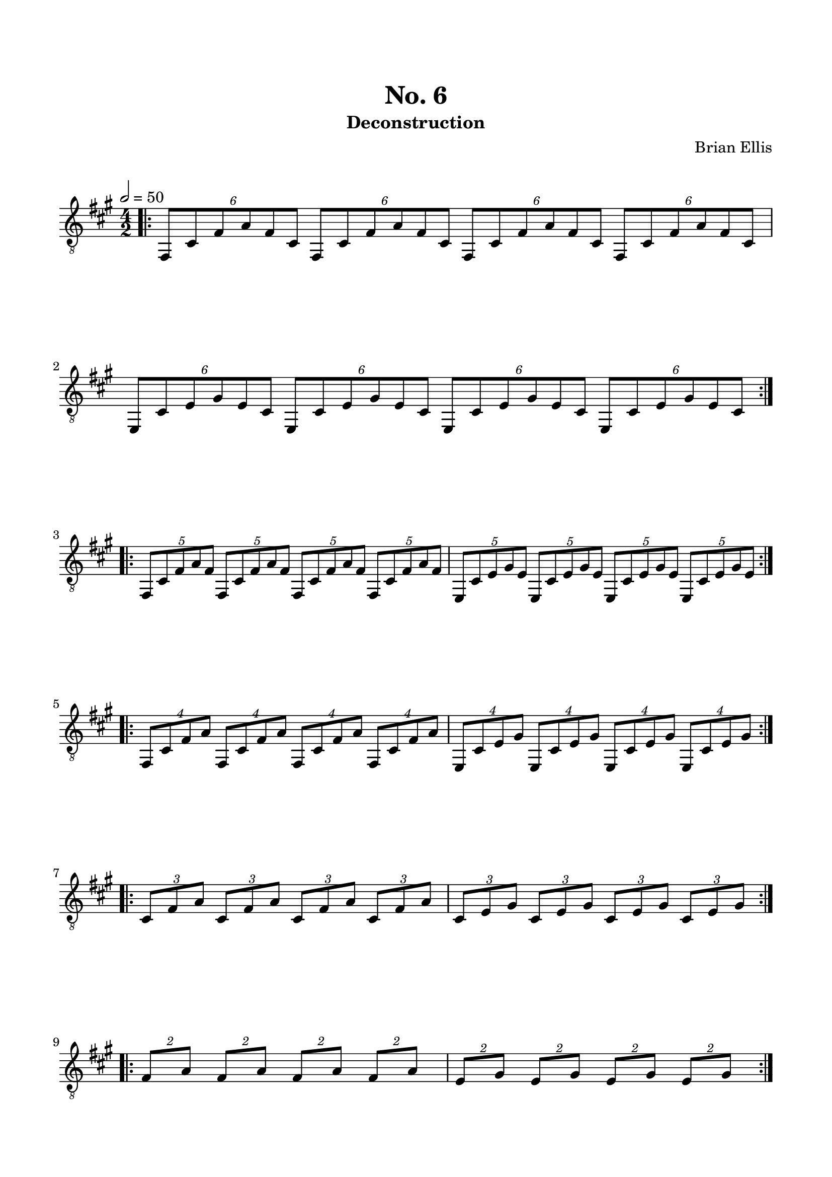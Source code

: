 
\header{
	title = "No. 6"
	subtitle = "Deconstruction"
	tagline = ""
	composer = "Brian Ellis"
	arranger = "  "
}

\paper {
  ragged-last-bottom = ##f
  ragged-bottom = ##f
}


\score {
    \new Staff {
\relative c {
\clef "treble_8"
\numericTimeSignature
\tempo 2 = 50
	\key a \major
	\time 4/2
\bar ".|:"
	\times 4/6{fis,8 cis' fis a fis cis}
	\times 4/6{fis,8 cis' fis a fis cis}
	\times 4/6{fis,8 cis' fis a fis cis}
	\times 4/6{fis,8 cis' fis a fis cis}
	\times 4/6{e, cis' e gis e cis}
	\times 4/6{e, cis' e gis e cis}
	\times 4/6{e, cis' e gis e cis}
	\times 4/6{e, cis' e gis e cis}
\bar ":|.|:"
	\times 4/5{fis,8 cis' fis a fis}
	\times 4/5{fis,8 cis' fis a fis}
	\times 4/5{fis,8 cis' fis a fis}
	\times 4/5{fis,8 cis' fis a fis}
	\times 4/5{e, cis' e gis e}
	\times 4/5{e, cis' e gis e}
	\times 4/5{e, cis' e gis e}
	\times 4/5{e, cis' e gis e}
\bar ":|.|:"
	\times 4/4{fis,8 [cis' fis a]}
	\times 4/4{fis,8 [cis' fis a]}
	\times 4/4{fis,8 [cis' fis a]}
	\times 4/4{fis,8 [cis' fis a]}
	\times 4/4{e,[ cis' e gis]}
	\times 4/4{e,[ cis' e gis]}
	\times 4/4{e,[ cis' e gis]}
	\times 4/4{e,[ cis' e gis]}
\bar ":|.|:"
	\times 4/3{cis, fis a}
	\times 4/3{cis, fis a}
	\times 4/3{cis, fis a}
	\times 4/3{cis, fis a}
	\times 4/3{cis, e gis}
	\times 4/3{cis, e gis}
	\times 4/3{cis, e gis}
	\times 4/3{cis, e gis}
\bar ":|.|:"
	\times 4/2{fis [a]}
	\times 4/2{fis [a]}
	\times 4/2{fis [a]}
	\times 4/2{fis [a]}
	\times 4/2{e [gis]}
	\times 4/2{e [gis]}
	\times 4/2{e [gis]}
	\times 4/2{e [gis]}
\bar ":|.|:"

}


}
  \layout {
  ragged-last = ##f
}
  \midi { }
}


\paper{
  indent = 0\cm
  left-margin = 1.5\cm
  right-margin = 1.5\cm
  top-margin = 2\cm
  bottom-margin = 1.5\cm
  ragged-last-bottom = ##f
}



\version "2.18.2"  % necessary for upgrading to future LilyPond versions.

